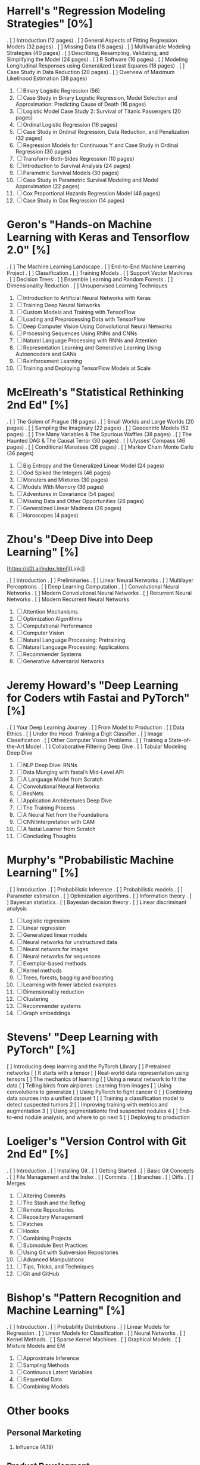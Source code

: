 * Harrell's "Regression Modeling Strategies" [0%]

. [ ] Introduction (12 pages)
. [ ] General Aspects of Fitting Regression Models (32 pages)
. [ ] Missing Data (18 pages)
. [ ] Multivariable Modeling Strategies (40 pages)
. [ ] Describing, Resampling, Validating, and Simplifying the Model (24 pages) 
. [ ] R Software (16 pages)
. [ ] Modeling Longitudinal Responses using Generalized Least Squares (18 pages)
. [ ] Case Study in Data Reduction (20 pages)
. [ ] Overview of Maximum Likelihood Estimation (38 pages)
0. [ ] Binary Logistic Regression (56)
1. [ ]Case Study in Binary Logistic Regression, Model Selection and Approximation: Predicting Cause of Death (16 pages)
2. [ ]Logistic Model Case Study 2: Survival of Titanic Passengers (20 pages)
3. [ ]Ordinal Logistic Regression (16 pages)
4. [ ]Case Study in Ordinal Regression, Data Reduction, and Penalization (32 pages)
5. [ ]Regression Models for Continuous Y and Case Study in Ordinal Regression (30 pages)
6. [ ]Transform-Both-Sides Regression (10 pages)
7. [ ]Introduction to Survival Analysis (24 pages)
8. [ ]Parametric Survival Models (30 pages)
9. [ ]Case Study in Parametric Survival Modeling and Model Approximation (22 pages)
0. [ ]Cox Proportional Hazards Regression Model (46 pages)
1. [ ]Case Study in Cox Regression (14 pages)

* Geron's "Hands-on Machine Learning with Keras and Tensorflow 2.0" [%]

. [ ] The Machine Learning Landscape
. [ ] End-to-End Machine Learning Project
. [ ] Classification
. [ ] Training Models
. [ ] Support Vector Machines
. [ ] Decision Trees
. [ ] Ensemble Learning and Random Forests
. [ ] Dimensionality Reduction
. [ ] Unsupervised Learning Techniques
0. [ ] Introduction to Artificial Neural Networks with Keras
1. [ ] Training Deep Neural Networks
2. [ ] Custom Models and Training with TensorFlow
3. [ ] Loading and Preprocessing Data with TensorFlow
4. [ ] Deep Computer Vision Using Convolutional Neural Networks
5. [ ] Processing Sequences Using RNNs and CNNs
6. [ ] Natural Language Processing with RNNs and Attention
7. [ ] Representation Learning and Generative Learning Using Autoencoders and GANs
8. [ ] Reinforcement Learning
9. [ ] Training and Deploying TensorFlow Models at Scale

* McElreath's "Statistical Rethinking 2nd Ed" [%]

. [ ] The Golem of Prague (18 pages)
. [ ] Small Worlds and Large Worlds (20 pages)
. [ ] Sampling the Imaginary (22 pages)
. [ ] Geocentric Models (52 pages)
. [ ] The Many Variables & The Spurious Waffles (38 pages)
. [ ] The Haunted DAG & The Causal Terror (30 pages)
. [ ] Ulysses’ Compass (46 pages)
. [ ] Conditional Manatees (26 pages)
. [ ] Markov Chain Monte Carlo (36 pages)
0. [ ] Big Entropy and the Generalized Linear Model (24 pages)
1. [ ] God Spiked the Integers (46 pages)
2. [ ] Monsters and Mixtures (30 pages)
3. [ ] Models With Memory (36 pages)
4. [ ] Adventures in Covariance (54 pages)
5. [ ] Missing Data and Other Opportunities (26 pages)
6. [ ] Generalized Linear Madness (28 pages)
7. [ ] Horoscopes (4 pages)

* Zhou's "Deep Dive into Deep Learning" [%]

[https://d2l.ai/index.html][Link]]

. [ ] Introduction
. [ ] Preliminaries
. [ ] Linear Neural Networks
. [ ] Multilayer Perceptrons
. [ ] Deep Learning Computation
. [ ] Convolutional Neural Networks
. [ ] Modern Convolutional Neural Networks
. [ ] Recurrent Neural Networks
. [ ] Modern Recurrent Neural Networks
0. [ ] Attention Mechanisms
1. [ ] Optimization Algorithms
2. [ ] Computational Performance
3. [ ] Computer Vision
4. [ ] Natural Language Processing: Pretraining
5. [ ] Natural Language Processing: Applications
6. [ ] Recommender Systems
7. [ ] Generative Adversarial Networks

* Jeremy Howard's "Deep Learning for Coders wtih Fastai and PyTorch" [%]

. [ ] Your Deep Learning Journey
. [ ] From Model to Production
. [ ] Data Ethics
. [ ] Under the Hood: Training a Digit Classifier
. [ ] Image Classification
. [ ] Other Computer Vision Problems
. [ ] Training a State-of-the-Art Model
. [ ] Collaborative Filtering Deep Dive
. [ ] Tabular Modeling Deep Dive
0. [ ] NLP Deep Dive: RNNs
1. [ ] Data Munging with fastai’s Mid-Level API
2. [ ] A Language Model from Scratch
3. [ ] Convolutional Neural Networks
4. [ ] ResNets
5. [ ] Application Architectures Deep Dive
6. [ ] The Training Process
7. [ ] A Neural Net from the Foundations
8. [ ] CNN Interpretation with CAM
9. [ ] A fastai Learner from Scratch
0. [ ] Concluding Thoughts

* Murphy's "Probabilistic Machine Learning" [%]

. [ ] Introduction
. [ ] Probabilistic Inference
. [ ] Probabilistic models
. [ ] Parameter estimation
. [ ] Optimization algorithms
. [ ] Information theory
. [ ] Bayesian statistics
. [ ] Bayesian decision theory
. [ ] Linear discriminant analysis
0. [ ] Logistic regression
1. [ ] Linear regression
2. [ ] Generalized linear models
3. [ ] Neural networks for unstructured data
4. [ ] Neural networs for images
5. [ ] Neural networks for sequences
6. [ ] Exemplar-based methods
7. [ ] Kernel methods
8. [ ] Trees, forests, bagging and boosting
9. [ ] Learning with fewer labeled examples
0. [ ] Dimensionality reduction
1. [ ] Clustering
2. [ ] Recommender systems
3. [ ] Graph embeddings

* Stevens' "Deep Learning with PyTorch" [%]

 [ ] Introducing deep learning and the PyTorch Library
 [ ] Pretrained networks
 [ ] It starts with a tensor
 [ ] Real-world data representation using tensors
 [ ] The mechanics of learning
 [ ] Using a neural network to fit the data
 [ ] Telling birds from airplanes: Learning from images
 [ ] Using convolutions to generalize
 [ ] Using PyTorch to fight cancer
0 [ ] Combining data sources into a unified dataset
1 [ ] Training a classification model to detect suspected tumors
2 [ ] Improving training with metrics and augmentation
3 [ ] Using segmentationto find suspected nodules
4 [ ] End-to-end nodule analysis, and where to go next
5 [ ] Deploying to production

* Loeliger's "Version Control with Git 2nd Ed" [%]

. [ ] Introduction
. [ ] Installing Git
. [ ] Getting Started
. [ ] Basic Git Concepts
. [ ] File Management and the Index
. [ ] Commits
. [ ] Branches
. [ ] Diffs
. [ ] Merges
0. [ ] Altering Commits
1. [ ] The Stash and the Reflog
2. [ ] Remote Repositories
3. [ ] Repository Management
4. [ ] Patches
5. [ ] Hooks
6. [ ] Combining Projects
7. [ ] Submodule Best Practices
8. [ ] Using Git with Subversion Repositories
9. [ ] Advanced Manipulations
0. [ ] Tips, Tricks, and Techniques
1. [ ] Git and GitHub

* Bishop's "Pattern Recognition and Machine Learning" [%]

. [ ] Introduction
. [ ] Probability Distributions
. [ ] Linear Models for Regression
. [ ] Linear Models for Classification
. [ ] Neural Networks
. [ ] Kernel Methods
. [ ] Sparse Kernel Machines
. [ ] Graphical Models
. [ ] Mixture Models and EM
0. [ ] Approximate Inference
1. [ ] Sampling Methods
2. [ ] Continuous Latent Variables
3. [ ] Sequential Data
4. [ ] Combining Models

* Other books
** Personal Marketing

1. Influence (4.19)

** Product Development
** Personal Development

1. The Seven Habits ()
2. Built to Last (4.01)

** Productivity
** Leadership

1. Start with Why (4.08)

** Enterpreneurship

1. Zero to One (4.17)
2. Good to Great (4.11)
3. The E Myth Revisited (4.03)

** Creativity

1. Creativity Inc (4.21)
2. The Innovator's Dilemma (4.01)

